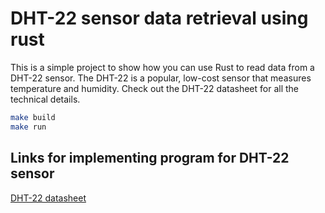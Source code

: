 * DHT-22 sensor data retrieval using rust
This is a simple project to show how you can use Rust to read data from a DHT-22 sensor. The DHT-22 is a popular, low-cost sensor that measures temperature and humidity. Check out the DHT-22 datasheet for all the technical details.

#+begin_src bash
make build
make run
#+end_src

#+RESULTS:
: cargo run

** Links for implementing program for DHT-22 sensor
[[https://www.sparkfun.com/datasheets/Sensors/Temperature/DHT22.pdf][DHT-22 datasheet]]
